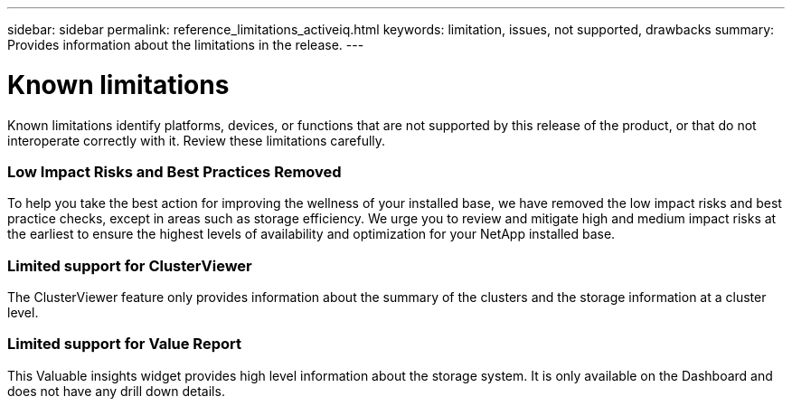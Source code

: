 ---
sidebar: sidebar
permalink: reference_limitations_activeiq.html
keywords: limitation, issues, not supported, drawbacks
summary: Provides information about the limitations in the release.
---

= Known limitations
:toc: macro
:toclevels: 1
:hardbreaks:
:nofooter:
:icons: font
:linkattrs:
:imagesdir: ./media/

[.lead]
Known limitations identify platforms, devices, or functions that are not supported by this release of the product, or that do not interoperate correctly with it. Review these limitations carefully.

=== Low Impact Risks and Best Practices Removed
To help you take the best action for improving the wellness of your installed base, we have removed the low impact risks and best practice checks, except in areas such as storage efficiency. We urge you to review and mitigate high and medium impact risks at the earliest to ensure the highest levels of availability and optimization for your NetApp installed base.

=== Limited support for ClusterViewer
The ClusterViewer feature only provides information about the summary of the clusters and the storage information at a cluster level.

=== Limited support for Value Report
This Valuable insights widget provides high level information about the storage system. It is only available on the Dashboard and does not have any drill down details.
